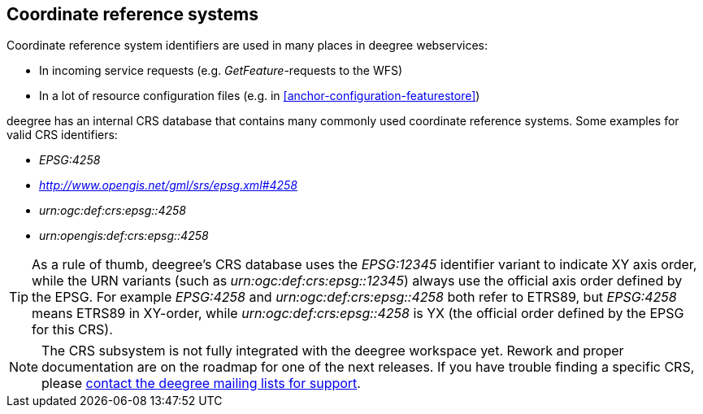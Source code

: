 [[anchor-configuration-crs]]
== Coordinate reference systems

Coordinate reference system identifiers are used in many places in
deegree webservices:

* In incoming service requests (e.g. _GetFeature_-requests to the WFS)
* In a lot of resource configuration files (e.g. in
<<anchor-configuration-featurestore>>)

deegree has an internal CRS database that contains many commonly used
coordinate reference systems. Some examples for valid CRS identifiers:

* _EPSG:4258_
* _http://www.opengis.net/gml/srs/epsg.xml#4258_
* _urn:ogc:def:crs:epsg::4258_
* _urn:opengis:def:crs:epsg::4258_

TIP: As a rule of thumb, deegree's CRS database uses the _EPSG:12345_
identifier variant to indicate XY axis order, while the URN variants
(such as _urn:ogc:def:crs:epsg::12345_) always use the official axis
order defined by the EPSG. For example _EPSG:4258_ and
_urn:ogc:def:crs:epsg::4258_ both refer to ETRS89, but _EPSG:4258_
means ETRS89 in XY-order, while _urn:ogc:def:crs:epsg::4258_ is YX
(the official order defined by the EPSG for this CRS).

NOTE: The CRS subsystem is not fully integrated with the deegree workspace
yet. Rework and proper documentation are on the roadmap for one of the
next releases. If you have trouble finding a specific CRS, please
http://www.deegree.org/Community[contact the deegree mailing lists for
support].
